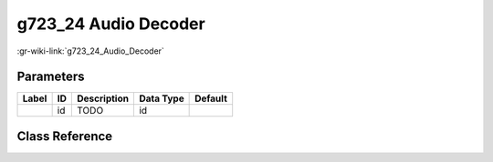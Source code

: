 ---------------------
g723_24 Audio Decoder
---------------------

:gr-wiki-link:`g723_24_Audio_Decoder`

Parameters
**********

+-------------------------+-------------------------+-------------------------+-------------------------+-------------------------+
|Label                    |ID                       |Description              |Data Type                |Default                  |
+=========================+=========================+=========================+=========================+=========================+
|                         |id                       |TODO                     |id                       |                         |
+-------------------------+-------------------------+-------------------------+-------------------------+-------------------------+

Class Reference
*******************

.. tabs::

   .. group-tab:: Python
      TODO

   .. group-tab:: C++

      .. doxygengroup:: block_vocoder_g723_24_decode
         :content-only:
         :undoc-members:
         :private-members:
         :members:

